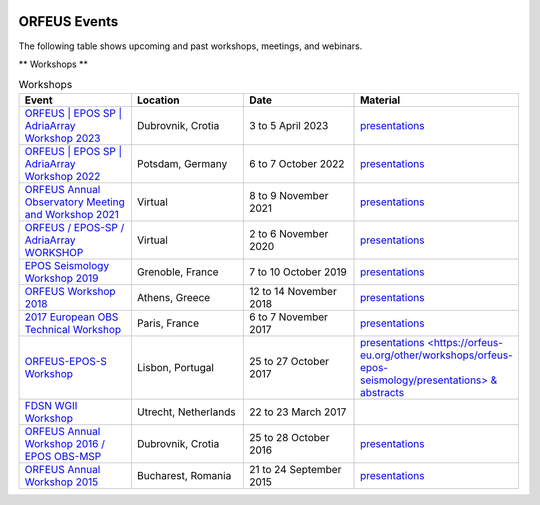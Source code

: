 .. figure:: _static/orfeuslogo.jpg

ORFEUS Events
=============

The following table shows upcoming and past workshops, meetings, and webinars.

** Workshops **

.. list-table:: Workshops
   :widths: 25 25 25 25
   :header-rows: 1

   * - Event
     - Location
     - Date
     - Material

   * - `ORFEUS | EPOS SP | AdriaArray Workshop 2023 <https://polybox.ethz.ch/index.php/s/SvzUkK8x5NQtZWY>`_
     - Dubrovnik, Crotia
     - 3 to 5 April 2023
     - `presentations <https://polybox.ethz.ch/index.php/s/LzfAXVExLOBcMOb>`_

   * - `ORFEUS | EPOS SP | AdriaArray Workshop 2022 <https://polybox.ethz.ch/index.php/s/oylgapO5vuKW9zu>`_
     - Potsdam, Germany
     - 6 to 7 October 2022
     - `presentations <https://polybox.ethz.ch/index.php/s/IrAUN9bplQeCPLC>`_

   * - `ORFEUS Annual Observatory Meeting and Workshop 2021 <http://static.seismo.ethz.ch/ccauzzi/orfeus_2021/>`_
     - Virtual
     - 8 to 9 November 2021
     - `presentations <https://polybox.ethz.ch/index.php/s/rAUBituDtbHVpm9>`_

   * - `ORFEUS / EPOS-SP / AdriaArray WORKSHOP <http://static.seismo.ethz.ch/ccauzzi/orfeus_2020/>`_
     - Virtual
     - 2 to 6 November 2020
     - `presentations <https://polybox.ethz.ch/index.php/s/RB06vlEvWgLwIwP>`_

   * - `EPOS Seismology Workshop 2019 <http://static.seismo.ethz.ch/ccauzzi/epos_s_2019/>`_
     - Grenoble, France	
     - 7 to 10 October 2019
     - `presentations <https://polybox.ethz.ch/index.php/s/6JMxAK0khRRYeVr>`_

   * - `ORFEUS Workshop 2018 <http://orfeus.gein.noa.gr/athens-2018/>`_
     - Athens, Greece
     - 12 to 14 November 2018
     - `presentations <https://polybox.ethz.ch/index.php/s/qcv9TY9JaQ7BeAR>`_

   * - `2017 European OBS Technical Workshop <http://www.ipgp.fr/~crawford/2017_EuroOBS_workshop/index.html>`_
     - Paris, France
     - 6 to 7 November 2017
     - `presentations <http://www.ipgp.fr/~crawford/2017_EuroOBS_workshop/presentations.html>`_

   * - `ORFEUS-EPOS-S Workshop <https://orfeus-eu.org/other/workshops/orfeus-epos-seismology/>`_
     - Lisbon, Portugal
     - 25 to 27 October 2017
     - `presentations <https://orfeus-eu.org/other/workshops/orfeus-epos-seismology/presentations> & abstracts <https://orfeus-eu.org/other/workshops/orfeus-epos-seismology/abstracts>`_

   * - `FDSN WGII Workshop <https://orfeus-eu.org/other/workshops/fdsnmseed/>`_
     - Utrecht, Netherlands
     - 22 to 23 March 2017
     -

   * - `ORFEUS Annual Workshop 2016 / EPOS OBS-MSP <http://orfeus-workshop.gfz.hr/index.htm>`_
     - Dubrovnik, Crotia
     - 25 to 28 October 2016
     - `presentations <https://orfeus-eu.org/other/workshops/dubrovnik/>`_

   * - `ORFEUS Annual Workshop 2015 <http://orfeus.infp.ro/programme.html>`_
     - Bucharest, Romania 
     - 21 to 24 September 2015
     - `presentations <https://orfeus-eu.org/other/workshops/bucharest/>`_
